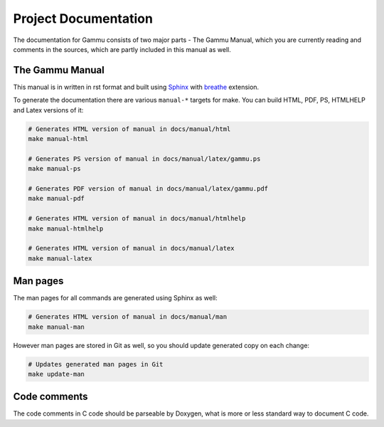 Project Documentation
=====================

The documentation for Gammu consists of two major parts - The Gammu Manual,
which you are currently reading and comments in the sources, which are partly
included in this manual as well.

The Gammu Manual
----------------

This manual is in written in rst format and built using
`Sphinx <http://sphinx.pocoo.org/>`_ with
`breathe <https://github.com/michaeljones/breathe>`_ extension.

To generate the documentation there are various ``manual-*`` targets for make.
You can build HTML, PDF, PS, HTMLHELP and Latex versions of it:

.. code-block:: sh

    # Generates HTML version of manual in docs/manual/html
    make manual-html

    # Generates PS version of manual in docs/manual/latex/gammu.ps
    make manual-ps

    # Generates PDF version of manual in docs/manual/latex/gammu.pdf
    make manual-pdf

    # Generates HTML version of manual in docs/manual/htmlhelp
    make manual-htmlhelp

    # Generates HTML version of manual in docs/manual/latex
    make manual-latex

Man pages
---------

The man pages for all commands are generated using Sphinx as well:

.. code-block:: sh

    # Generates HTML version of manual in docs/manual/man
    make manual-man

However man pages are stored in Git as well, so you should update generated
copy on each change:

.. code-block:: sh

    # Updates generated man pages in Git
    make update-man

Code comments
-------------

The code comments in C code should be parseable by Doxygen, what is more or
less standard way to document C code.
